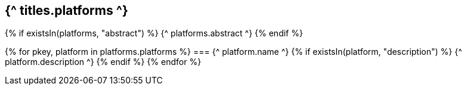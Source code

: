 == {^ titles.platforms ^}
{% if existsIn(platforms, "abstract") %}
{^ platforms.abstract ^}
{% endif %}

{% for pkey, platform in platforms.platforms %}
=== {^ platform.name ^}
    {% if existsIn(platform, "description") %}
{^ platform.description ^}
    {% endif %}
{% endfor %}
